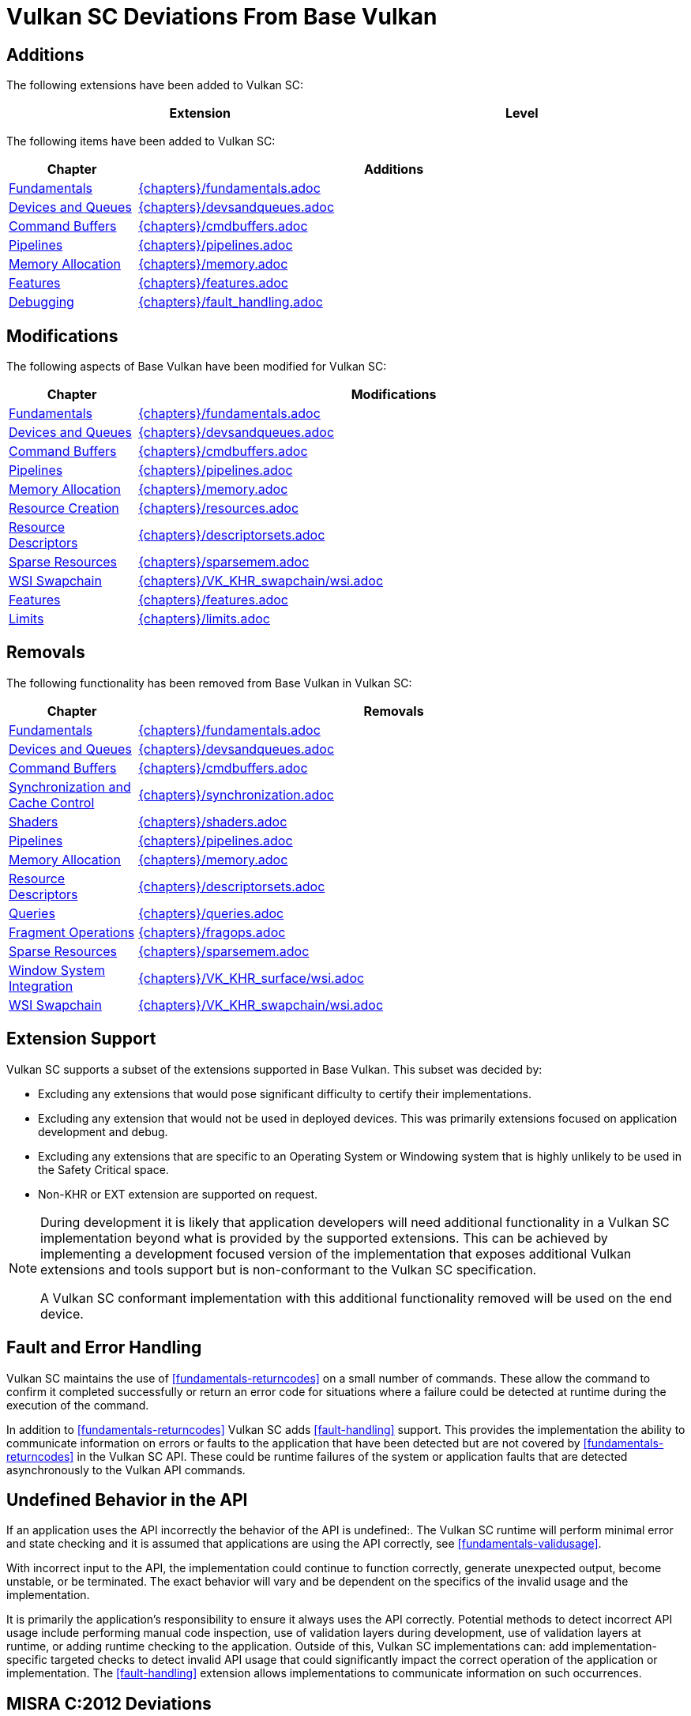 // Copyright (c) 2014-2020 Khronos Group.
//
// SPDX-License-Identifier: CC-BY-4.0

[appendix]
[[vulkansc-deviations]]
= Vulkan SC Deviations From Base Vulkan

== Additions
The following extensions have been added to Vulkan SC:

[width="95%",cols="60%,40%",options="header"]
|===
| Extension | Level
ifdef::VK_KHR_object_refresh[]
|<<VK_KHR_object_refresh>> | Optional
endif::VK_KHR_object_refresh[]
|===


The following items have been added to Vulkan SC:

[width="95%",cols="20%,80%",options="header"]
|===
| Chapter a| Additions
| <<fundamentals,Fundamentals>> a| include::{chapters}/fundamentals.adoc[tag=scaddition]
| <<devsandqueues,Devices and Queues>> a| include::{chapters}/devsandqueues.adoc[tag=scaddition]
| <<commandbuffers,Command Buffers>> a| include::{chapters}/cmdbuffers.adoc[tag=scaddition]
| <<pipelines,Pipelines>> a| include::{chapters}/pipelines.adoc[tag=scaddition]
| <<memory,Memory Allocation>> a| include::{chapters}/memory.adoc[tag=scaddition]
| <<features,Features>> a| include::{chapters}/features.adoc[tag=scaddition]
| <<debugging,Debugging>> a| include::{chapters}/fault_handling.adoc[tag=scaddition]
|===

== Modifications
The following aspects of Base Vulkan have been modified for Vulkan SC:

ifdef::editing-notes[]
[NOTE]
.editing-note
====
Table entries should be listed in the order listed in table of contents
====
endif::editing-notes[]

[width="95%",cols="20%,80%",options="header"]
|===
| Chapter a| Modifications
| <<fundamentals,Fundamentals>> a| include::{chapters}/fundamentals.adoc[tag=scdeviation]
| <<devsandqueues,Devices and Queues>> a| include::{chapters}/devsandqueues.adoc[tag=scdeviation]
| <<commandbuffers,Command Buffers>> a| include::{chapters}/cmdbuffers.adoc[tag=scdeviation]
| <<pipelines,Pipelines>> a| include::{chapters}/pipelines.adoc[tag=scdeviation]
| <<memory,Memory Allocation>> a| include::{chapters}/memory.adoc[tag=scdeviation]
| <<resources,Resource Creation>> a| include::{chapters}/resources.adoc[tag=scdeviation]
| <<descriptorsets,Resource Descriptors>> a| include::{chapters}/descriptorsets.adoc[tag=scdeviation]
| <<sparsememory,Sparse Resources>> a| include::{chapters}/sparsemem.adoc[tag=scdeviation]
| <<wsi,WSI Swapchain>> a| include::{chapters}/VK_KHR_swapchain/wsi.adoc[tag=scdeviation]
| <<features,Features>> a| include::{chapters}/features.adoc[tag=scdeviation]
| <<limits,Limits>> a| include::{chapters}/limits.adoc[tag=scdeviation]
|===

== Removals
The following functionality has been removed from Base Vulkan in Vulkan SC:

ifdef::editing-notes[]
[NOTE]
.editing-note
====
Table entries should be listed in the order listed in table of contents.
====
endif::editing-notes[]

[width="95%",cols="20%,80%",options="header"]
|===
| Chapter a| Removals
| <<fundamentals,Fundamentals>> a| include::{chapters}/fundamentals.adoc[tag=scremoved]
| <<devsandqueues,Devices and Queues>> a| include::{chapters}/devsandqueues.adoc[tag=scremoved]
| <<commandbuffers,Command Buffers>> a| include::{chapters}/cmdbuffers.adoc[tag=scremoved]
| <<synchronization,Synchronization and Cache Control>> a| include::{chapters}/synchronization.adoc[tag=scremoved]
| <<shaders,Shaders>> a| include::{chapters}/shaders.adoc[tag=scremoved]
| <<pipelines,Pipelines>> a| include::{chapters}/pipelines.adoc[tag=scremoved]
| <<memory,Memory Allocation>> a| include::{chapters}/memory.adoc[tag=scremoved]
| <<descriptorsets,Resource Descriptors>> a| include::{chapters}/descriptorsets.adoc[tag=scremoved]
| <<queries,Queries>> a| include::{chapters}/queries.adoc[tag=scremoved]
| <<fragops,Fragment Operations>> a| include::{chapters}/fragops.adoc[tag=scremoved]
| <<sparsememory,Sparse Resources>> a| include::{chapters}/sparsemem.adoc[tag=scremoved]
| <<wsi,Window System Integration>> a| include::{chapters}/VK_KHR_surface/wsi.adoc[tag=scremoved]
| <<wsi,WSI Swapchain>> a| include::{chapters}/VK_KHR_swapchain/wsi.adoc[tag=scremoved]
|===

== Extension Support

Vulkan SC supports a subset of the extensions supported in Base Vulkan.
This subset was decided by:

  * Excluding any extensions that would pose significant difficulty to
    certify their implementations.
  * Excluding any extension that would not be used in deployed devices.
    This was primarily extensions focused on application development and
    debug.
  * Excluding any extensions that are specific to an Operating System or
    Windowing system that is highly unlikely to be used in the Safety
    Critical space.
  * Non-KHR or EXT extension are supported on request.

[NOTE]
====
During development it is likely that application developers will need
additional functionality in a Vulkan SC implementation beyond what is
provided by the supported extensions.
This can be achieved by implementing a development focused version of the
implementation that exposes additional Vulkan extensions and tools support
but is non-conformant to the Vulkan SC specification.

A Vulkan SC conformant implementation with this additional functionality
removed will be used on the end device.
====

== Fault and Error Handling

Vulkan SC maintains the use of <<fundamentals-returncodes>> on a small
number of commands.
These allow the command to confirm it completed successfully or return an
error code for situations where a failure could be detected at runtime
during the execution of the command.

In addition to <<fundamentals-returncodes>> Vulkan SC adds
<<fault-handling>> support.
This provides the implementation the ability to communicate information on
errors or faults to the application that have been detected but are not
covered by <<fundamentals-returncodes>> in the Vulkan SC API.
These could be runtime failures of the system or application faults that are
detected asynchronously to the Vulkan API commands.

== Undefined Behavior in the API

If an application uses the API incorrectly the behavior of the API is
undefined:.
The Vulkan SC runtime will perform minimal error and state checking and it
is assumed that applications are using the API correctly, see
<<fundamentals-validusage>>.

With incorrect input to the API, the implementation could continue to
function correctly, generate unexpected output, become unstable, or be
terminated.
The exact behavior will vary and be dependent on the specifics of the
invalid usage and the implementation.

It is primarily the application's responsibility to ensure it always uses
the API correctly.
Potential methods to detect incorrect API usage include performing manual
code inspection, use of validation layers during development, use of
validation layers at runtime, or adding runtime checking to the application.
Outside of this, Vulkan SC implementations can: add implementation-specific
targeted checks to detect invalid API usage that could significantly impact
the correct operation of the application or implementation.
The <<fault-handling>> extension allows implementations to communicate
information on such occurrences.

== MISRA C:2012 Deviations

`{core_header}` is intended to be compatible with safety coding standards
like MISRA C:2012.

The following provides information on items a MISRA C code analysis tool
may: report for a project using Vulkan SC.

MISRA headline guidelines are copyright (C) The MISRA Consortium Limited and
are reproduced with permission.
For further explanation of the directives and rules please see the _MISRA
C:2012_ specification (https://www.misra.org.uk/misra-c/).
See _MISRA Compliance:2020_
(https://www.misra.org.uk/app/uploads/2021/06/MISRA-Compliance-2020.pdf) for
a framework for handling deviations.

=== Directives

[width="100%",cols="15%,85%",options="header"]
|===
|Directive  |4.6: "_typedefs_ that indicate size and signedness should be used
             in place of the basic numerical types"
|Category   |Advisory
|Note       |This is reported for every code:char and code:float variable
             used in the API.
|Rationale  |Vulkan SC maintains the Base Vulkan type conventions for
             compatibility between APIs.
|===

=== Rules

[width="100%",cols="15%,85%",options="header"]
|===
|Rule       |2.3: "A project should not contain unused type declarations"
|Category   |Advisory
|Note       |This is reported for any unused type definitions.
|Rationale  |The `{core_header}` provides a complete API definition and it is
             expected that an application may: not use all the provided type declarations.
|===

[width="100%",cols="15%,85%",options="header"]
|===
|Rule       |2.4: "A project should not contain unused tag declarations"
|Category   |Advisory
|Note       |This is reported for each instance of
             `typedef struct VkStruct { ... } VkStruct;` and
             `typedef enum VkEnum { ... } VkEnum;` where the tag declaration is
             unused.
|Rationale  |The `{core_header}` provides a complete API definition and it is
             expected that an application may: not use all the provided tag
             declarations.
             Vulkan SC maintains the Base Vulkan type conventions for
             compatibility between APIs.
             Tag declarations are required in case an application wishes to
             make forward declarations to API-defined types.
|===

[width="100%",cols="15%,85%",options="header"]
|===
|Rule       |2.5: "A project should not contain unused macro declarations"
|Category   |Advisory
|Note       |This is reported for every unused macro defined in the header.
|Rationale  |The `{core_header}` provides a complete API definition and it is
             expected that an application may: not use all the provided macro
             declarations.
|===

[width="100%",cols="15%,85%",options="header"]
|===
|Rule       |5.1: "_External identifiers_ shall be distinct"
|Category   |Required
|Note       |This is reported for identifiers with names that do not differ in
             the first 31 characters, such as
             flink:vkGetPhysicalDeviceFormatProperties and
             flink:vkGetPhysicalDeviceFormatProperties2.
|Rationale  |Vulkan SC maintains the Base Vulkan naming conventions for
             compatibility between APIs.
             Vulkan SC applications must: be built using a compiler that treats
             enough characters as significant.
|===

[width="100%",cols="15%,85%",options="header"]
|===
|Rule       |5.2: "Identifiers declared in the same _scope_ and name space
             shall be distinct"
|Category   |Required
|Note       |This is reported for many code:typedef statements with long
             identifiers.
|Rationale  |Vulkan SC maintains the Base Vulkan type and naming conventions for
             compatibility between APIs.
             Vulkan SC applications must: be built using a compiler that treats
             enough characters as significant.
|===

[width="100%",cols="15%,85%",options="header"]
|===
|Rule       |5.4: "_Macro identifiers_ shall be distinct"
|Category   |Required
|Note       |This is reported for macros with names that do not differ in the
             first 31 characters, such as
             ename:VK_ACCESS_DEPTH_STENCIL_ATTACHMENT_READ_BIT and
             ename:VK_ACCESS_DEPTH_STENCIL_ATTACHMENT_WRITE_BIT.
|Rationale  |Vulkan SC maintains the Base Vulkan naming conventions for
             compatibility between APIs.
             Vulkan SC applications must: be built using a compiler that treats
             enough characters as significant.
|===

[width="100%",cols="15%,85%",options="header"]
|===
|Rule       |8.6: "An identifier with external linkage shall have exactly one
             external definition"
|Category   |Required
|Note       |This is reported for every API command declaration, and the
             external definitions are provided by the implementation.
|Rationale  |It is expected that a Vulkan SC application will link against an
             implementation that provides these definitions.
|===

[width="100%",cols="15%,85%",options="header"]
|===
|Rule       |19.2: "The _union_ keyword should not be used"
|Category   |Advisory
|Note       |This is reported on the slink:VkClearColorValue,
             slink:VkClearValue, and slink:VkPerformanceCounterResultKHR
             unions.
|Rationale  |These are required to remain compatible with the Base Vulkan API.
|===

[width="100%",cols="15%,85%",options="header"]
|===
|Rule       |20.1: "_#include_ directives should only be preceded by
             preprocessor directives or comments"
|Category   |Advisory
|Note       |This is reported because the entire Vulkan SC API definition is
             wrapped in an `extern "C"` block.
|Rationale  |This is expected because the Vulkan SC API is a C ABI and the
             header may be included from C++ code.
|===

[width="100%",cols="15%,85%",options="header"]
|===
|Rule       |20.10: "The # and ## preprocessor operators should not be used"
|Category   |Advisory
|Note      a|This is reported for the two lines:
[source,c]
---------------------------------------------------
#define VK_DEFINE_HANDLE(object) typedef struct object##_T* (object);
#define VK_DEFINE_NON_DISPATCHABLE_HANDLE(object) typedef struct object##_T *(object);
---------------------------------------------------
|Rationale  |This is expected usage of the macro expansion operation and there
             are not multiple operators used in the statement.
|===

